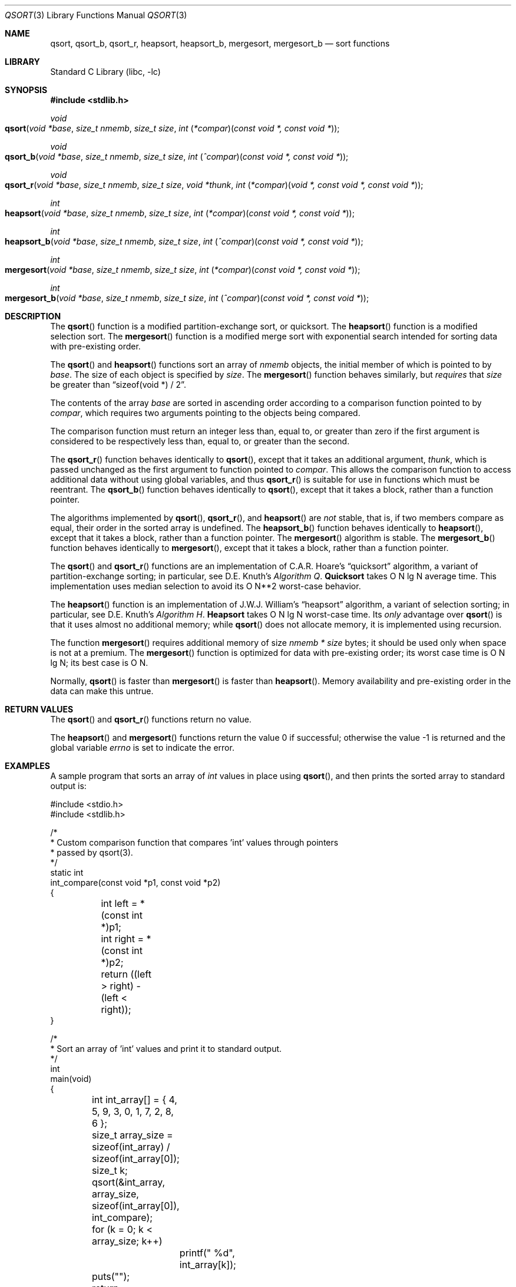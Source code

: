 .\" Copyright (c) 1990, 1991, 1993
.\"	The Regents of the University of California.  All rights reserved.
.\"
.\" This code is derived from software contributed to Berkeley by
.\" the American National Standards Committee X3, on Information
.\" Processing Systems.
.\"
.\" Redistribution and use in source and binary forms, with or without
.\" modification, are permitted provided that the following conditions
.\" are met:
.\" 1. Redistributions of source code must retain the above copyright
.\"    notice, this list of conditions and the following disclaimer.
.\" 2. Redistributions in binary form must reproduce the above copyright
.\"    notice, this list of conditions and the following disclaimer in the
.\"    documentation and/or other materials provided with the distribution.
.\" 3. Neither the name of the University nor the names of its contributors
.\"    may be used to endorse or promote products derived from this software
.\"    without specific prior written permission.
.\"
.\" THIS SOFTWARE IS PROVIDED BY THE REGENTS AND CONTRIBUTORS ``AS IS'' AND
.\" ANY EXPRESS OR IMPLIED WARRANTIES, INCLUDING, BUT NOT LIMITED TO, THE
.\" IMPLIED WARRANTIES OF MERCHANTABILITY AND FITNESS FOR A PARTICULAR PURPOSE
.\" ARE DISCLAIMED.  IN NO EVENT SHALL THE REGENTS OR CONTRIBUTORS BE LIABLE
.\" FOR ANY DIRECT, INDIRECT, INCIDENTAL, SPECIAL, EXEMPLARY, OR CONSEQUENTIAL
.\" DAMAGES (INCLUDING, BUT NOT LIMITED TO, PROCUREMENT OF SUBSTITUTE GOODS
.\" OR SERVICES; LOSS OF USE, DATA, OR PROFITS; OR BUSINESS INTERRUPTION)
.\" HOWEVER CAUSED AND ON ANY THEORY OF LIABILITY, WHETHER IN CONTRACT, STRICT
.\" LIABILITY, OR TORT (INCLUDING NEGLIGENCE OR OTHERWISE) ARISING IN ANY WAY
.\" OUT OF THE USE OF THIS SOFTWARE, EVEN IF ADVISED OF THE POSSIBILITY OF
.\" SUCH DAMAGE.
.\"
.\"     @(#)qsort.3	8.1 (Berkeley) 6/4/93
.\" $FreeBSD: head/lib/libc/stdlib/qsort.3 298201 2016-04-18 09:56:41Z pluknet $
.\"
.Dd February 20, 2013
.Dt QSORT 3
.Os
.Sh NAME
.Nm qsort , qsort_b , qsort_r , heapsort , heapsort_b , mergesort, mergesort_b
.Nd sort functions
.Sh LIBRARY
.Lb libc
.Sh SYNOPSIS
.In stdlib.h
.Ft void
.Fo qsort
.Fa "void *base"
.Fa "size_t nmemb"
.Fa "size_t size"
.Fa "int \*[lp]*compar\*[rp]\*[lp]const void *, const void *\*[rp]"
.Fc
.Ft void
.Fo qsort_b
.Fa "void *base"
.Fa "size_t nmemb"
.Fa "size_t size"
.Fa "int \*[lp]^compar\*[rp]\*[lp]const void *, const void *\*[rp]"
.Fc
.Ft void
.Fo qsort_r
.Fa "void *base"
.Fa "size_t nmemb"
.Fa "size_t size"
.Fa "void *thunk"
.Fa "int \*[lp]*compar\*[rp]\*[lp]void *, const void *, const void *\*[rp]"
.Fc
.Ft int
.Fo heapsort
.Fa "void *base"
.Fa "size_t nmemb"
.Fa "size_t size"
.Fa "int \*[lp]*compar\*[rp]\*[lp]const void *, const void *\*[rp]"
.Fc
.Ft int
.Fo heapsort_b
.Fa "void *base"
.Fa "size_t nmemb"
.Fa "size_t size"
.Fa "int \*[lp]^compar\*[rp]\*[lp]const void *, const void *\*[rp]"
.Fc
.Ft int
.Fo mergesort
.Fa "void *base"
.Fa "size_t nmemb"
.Fa "size_t size"
.Fa "int \*[lp]*compar\*[rp]\*[lp]const void *, const void *\*[rp]"
.Fc
.Ft int
.Fo mergesort_b
.Fa "void *base"
.Fa "size_t nmemb"
.Fa "size_t size"
.Fa "int \*[lp]^compar\*[rp]\*[lp]const void *, const void *\*[rp]"
.Fc
.Sh DESCRIPTION
The
.Fn qsort
function is a modified partition-exchange sort, or quicksort.
The
.Fn heapsort
function is a modified selection sort.
The
.Fn mergesort
function is a modified merge sort with exponential search
intended for sorting data with pre-existing order.
.Pp
The
.Fn qsort
and
.Fn heapsort
functions sort an array of
.Fa nmemb
objects, the initial member of which is pointed to by
.Fa base .
The size of each object is specified by
.Fa size .
The
.Fn mergesort
function
behaves similarly, but
.Em requires
that
.Fa size
be greater than
.Dq "sizeof(void *) / 2" .
.Pp
The contents of the array
.Fa base
are sorted in ascending order according to
a comparison function pointed to by
.Fa compar ,
which requires two arguments pointing to the objects being
compared.
.Pp
The comparison function must return an integer less than, equal to, or
greater than zero if the first argument is considered to be respectively
less than, equal to, or greater than the second.
.Pp
The
.Fn qsort_r
function behaves identically to
.Fn qsort ,
except that it takes an additional argument,
.Fa thunk ,
which is passed unchanged as the first argument to function pointed to
.Fa compar .
This allows the comparison function to access additional
data without using global variables, and thus
.Fn qsort_r
is suitable for use in functions which must be reentrant.
The
.Fn qsort_b
function behaves identically to
.Fn qsort ,
except that it takes a block, rather than a function pointer.
.Pp
The algorithms implemented by
.Fn qsort ,
.Fn qsort_r ,
and
.Fn heapsort
are
.Em not
stable, that is, if two members compare as equal, their order in
the sorted array is undefined.
The
.Fn heapsort_b
function behaves identically to
.Fn heapsort ,
except that it takes a block, rather than a function pointer.
The
.Fn mergesort
algorithm is stable.
The
.Fn mergesort_b
function behaves identically to
.Fn mergesort ,
except that it takes a block, rather than a function pointer.
.Pp
The
.Fn qsort
and
.Fn qsort_r
functions are an implementation of C.A.R.
Hoare's
.Dq quicksort
algorithm,
a variant of partition-exchange sorting; in particular, see
.An D.E. Knuth Ns 's
.%T "Algorithm Q" .
.Sy Quicksort
takes O N lg N average time.
This implementation uses median selection to avoid its
O N**2 worst-case behavior.
.Pp
The
.Fn heapsort
function is an implementation of
.An "J.W.J. William" Ns 's
.Dq heapsort
algorithm,
a variant of selection sorting; in particular, see
.An "D.E. Knuth" Ns 's
.%T "Algorithm H" .
.Sy Heapsort
takes O N lg N worst-case time.
Its
.Em only
advantage over
.Fn qsort
is that it uses almost no additional memory; while
.Fn qsort
does not allocate memory, it is implemented using recursion.
.Pp
The function
.Fn mergesort
requires additional memory of size
.Fa nmemb *
.Fa size
bytes; it should be used only when space is not at a premium.
The
.Fn mergesort
function
is optimized for data with pre-existing order; its worst case
time is O N lg N; its best case is O N.
.Pp
Normally,
.Fn qsort
is faster than
.Fn mergesort
is faster than
.Fn heapsort .
Memory availability and pre-existing order in the data can make this
untrue.
.Sh RETURN VALUES
The
.Fn qsort
and
.Fn qsort_r
functions
return no value.
.Pp
.Rv -std heapsort mergesort
.Sh EXAMPLES
A sample program that sorts an array of
.Vt int
values in place using
.Fn qsort ,
and then prints the sorted array to standard output is:
.Bd -literal
#include <stdio.h>
#include <stdlib.h>

/*
 * Custom comparison function that compares 'int' values through pointers
 * passed by qsort(3).
 */
static int
int_compare(const void *p1, const void *p2)
{
	int left = *(const int *)p1;
	int right = *(const int *)p2;

	return ((left > right) - (left < right));
}

/*
 * Sort an array of 'int' values and print it to standard output.
 */
int
main(void)
{
	int int_array[] = { 4, 5, 9, 3, 0, 1, 7, 2, 8, 6 };
	size_t array_size = sizeof(int_array) / sizeof(int_array[0]);
	size_t k;

	qsort(&int_array, array_size, sizeof(int_array[0]), int_compare);
	for (k = 0; k < array_size; k++)
		printf(" %d", int_array[k]);
	puts("");
	return (EXIT_SUCCESS);
}
.Ed
.Sh COMPATIBILITY
Previous versions of
.Fn qsort
did not permit the comparison routine itself to call
.Fn qsort 3 .
This is no longer true.
.Sh ERRORS
The
.Fn heapsort
and
.Fn mergesort
functions succeed unless:
.Bl -tag -width Er
.It Bq Er EINVAL
The
.Fa size
argument is zero, or,
the
.Fa size
argument to
.Fn mergesort
is less than
.Dq "sizeof(void *) / 2" .
.It Bq Er ENOMEM
The
.Fn heapsort
or
.Fn mergesort
functions
were unable to allocate memory.
.El
.Sh SEE ALSO
.Xr sort 1 ,
.Xr radixsort 3
.Rs
.%A Hoare, C.A.R.
.%D 1962
.%T "Quicksort"
.%J "The Computer Journal"
.%V 5:1
.%P pp. 10-15
.Re
.Rs
.%A Williams, J.W.J
.%D 1964
.%T "Heapsort"
.%J "Communications of the ACM"
.%V 7:1
.%P pp. 347-348
.Re
.Rs
.%A Knuth, D.E.
.%D 1968
.%B "The Art of Computer Programming"
.%V Vol. 3
.%T "Sorting and Searching"
.%P pp. 114-123, 145-149
.Re
.Rs
.%A McIlroy, P.M.
.%T "Optimistic Sorting and Information Theoretic Complexity"
.%J "Fourth Annual ACM-SIAM Symposium on Discrete Algorithms"
.%V January 1992
.Re
.Rs
.%A Bentley, J.L.
.%A McIlroy, M.D.
.%T "Engineering a Sort Function"
.%J "Software--Practice and Experience"
.%V Vol. 23(11)
.%P pp. 1249-1265
.%D November\ 1993
.Re
.Sh STANDARDS
The
.Fn qsort
function
conforms to
.St -isoC .
.Sh HISTORY
The variants of these functions that take blocks as arguments first appeared in
Mac OS X.
This implementation was created by David Chisnall.
